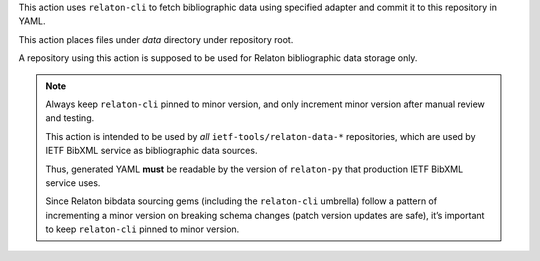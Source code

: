 This action uses ``relaton-cli`` to fetch bibliographic data using specified adapter
and commit it to this repository in YAML.

This action places files under `data` directory under repository root.

A repository using this action is supposed to be used
for Relaton bibliographic data storage only.

.. note::

   Always keep ``relaton-cli`` pinned to minor version,
   and only increment minor version after manual review and testing.

   This action is intended to be used
   by *all* ``ietf-tools/relaton-data-*`` repositories,
   which are used by IETF BibXML service as bibliographic data sources.

   Thus, generated YAML **must** be readable
   by the version of ``relaton-py`` that production IETF BibXML service uses.

   Since Relaton bibdata sourcing gems (including the ``relaton-cli`` umbrella)
   follow a pattern of incrementing a minor version on breaking schema changes
   (patch version updates are safe), it’s important to keep
   ``relaton-cli`` pinned to minor version.
